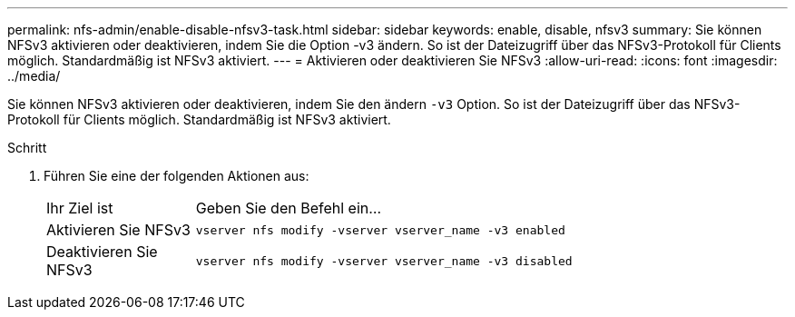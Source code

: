 ---
permalink: nfs-admin/enable-disable-nfsv3-task.html 
sidebar: sidebar 
keywords: enable, disable, nfsv3 
summary: Sie können NFSv3 aktivieren oder deaktivieren, indem Sie die Option -v3 ändern. So ist der Dateizugriff über das NFSv3-Protokoll für Clients möglich. Standardmäßig ist NFSv3 aktiviert. 
---
= Aktivieren oder deaktivieren Sie NFSv3
:allow-uri-read: 
:icons: font
:imagesdir: ../media/


[role="lead"]
Sie können NFSv3 aktivieren oder deaktivieren, indem Sie den ändern `-v3` Option. So ist der Dateizugriff über das NFSv3-Protokoll für Clients möglich. Standardmäßig ist NFSv3 aktiviert.

.Schritt
. Führen Sie eine der folgenden Aktionen aus:
+
[cols="20,80"]
|===


| Ihr Ziel ist | Geben Sie den Befehl ein... 


 a| 
Aktivieren Sie NFSv3
 a| 
`vserver nfs modify -vserver vserver_name -v3 enabled`



 a| 
Deaktivieren Sie NFSv3
 a| 
`vserver nfs modify -vserver vserver_name -v3 disabled`

|===

